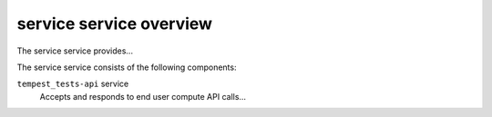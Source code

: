 ========================
service service overview
========================
The service service provides...

The service service consists of the following components:

``tempest_tests-api`` service
  Accepts and responds to end user compute API calls...
